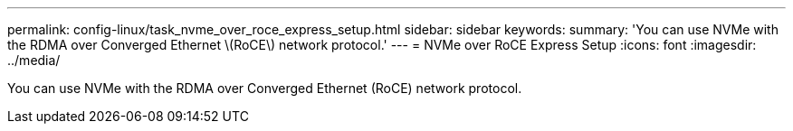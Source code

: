 ---
permalink: config-linux/task_nvme_over_roce_express_setup.html
sidebar: sidebar
keywords: 
summary: 'You can use NVMe with the RDMA over Converged Ethernet \(RoCE\) network protocol.'
---
= NVMe over RoCE Express Setup
:icons: font
:imagesdir: ../media/

[.lead]
You can use NVMe with the RDMA over Converged Ethernet (RoCE) network protocol.
